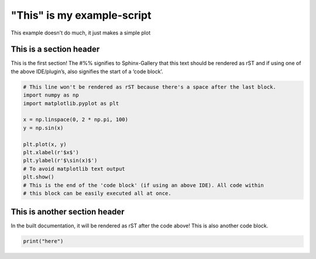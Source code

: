 
.. DO NOT EDIT.
.. THIS FILE WAS AUTOMATICALLY GENERATED BY SPHINX-GALLERY.
.. TO MAKE CHANGES, EDIT THE SOURCE PYTHON FILE:
.. "auto_examples/plot_example.py"
.. LINE NUMBERS ARE GIVEN BELOW.

.. only:: html

    .. note::
        :class: sphx-glr-download-link-note

        Click :ref:`here <sphx_glr_download_auto_examples_plot_example.py>`
        to download the full example code

.. rst-class:: sphx-glr-example-title

.. _sphx_glr_auto_examples_plot_example.py:


"This" is my example-script
===========================

This example doesn't do much, it just makes a simple plot

.. GENERATED FROM PYTHON SOURCE LINES 8-13

This is a section header
------------------------
This is the first section! The #%% signifies to Sphinx-Gallery that
this text should be rendered as rST and if using one of the above
IDE/plugin’s, also signifies the start of a ‘code block’.

.. GENERATED FROM PYTHON SOURCE LINES 13-30

.. code-block:: default



    # This line won't be rendered as rST because there's a space after the last block.
    import numpy as np
    import matplotlib.pyplot as plt

    x = np.linspace(0, 2 * np.pi, 100)
    y = np.sin(x)

    plt.plot(x, y)
    plt.xlabel(r'$x$')
    plt.ylabel(r'$\sin(x)$')
    # To avoid matplotlib text output
    plt.show()
    # This is the end of the 'code block' (if using an above IDE). All code within
    # this block can be easily executed all at once.




.. image-sg:: /auto_examples/images/sphx_glr_plot_example_001.png
   :alt: plot example
   :srcset: /auto_examples/images/sphx_glr_plot_example_001.png
   :class: sphx-glr-single-img





.. GENERATED FROM PYTHON SOURCE LINES 31-36

This is another section header
------------------------------

In the built documentation, it will be rendered as rST after the code above!
This is also another code block.

.. GENERATED FROM PYTHON SOURCE LINES 36-36

.. code-block:: default

    print("here")



.. rst-class:: sphx-glr-script-out

 Out:

 .. code-block:: none

    here





.. rst-class:: sphx-glr-timing

   **Total running time of the script:** ( 0 minutes  0.317 seconds)


.. _sphx_glr_download_auto_examples_plot_example.py:


.. only :: html

 .. container:: sphx-glr-footer
    :class: sphx-glr-footer-example



  .. container:: sphx-glr-download sphx-glr-download-python

     :download:`Download Python source code: plot_example.py <plot_example.py>`



  .. container:: sphx-glr-download sphx-glr-download-jupyter

     :download:`Download Jupyter notebook: plot_example.ipynb <plot_example.ipynb>`


.. only:: html

 .. rst-class:: sphx-glr-signature

    `Gallery generated by Sphinx-Gallery <https://sphinx-gallery.github.io>`_
